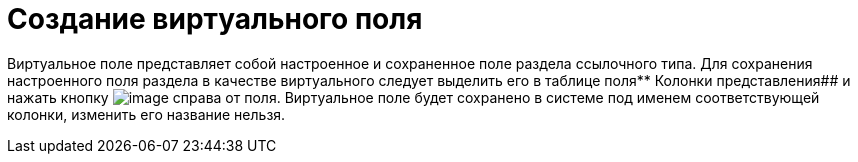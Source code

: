 = Создание виртуального поля

Виртуальное поле представляет собой настроенное и сохраненное поле раздела ссылочного типа. Для сохранения настроенного поля раздела в качестве виртуального следует выделить его в таблице поля** Колонки представления## и нажать кнопку image:Buttons/Virtual_Field.png[image] справа от поля. Виртуальное поле будет сохранено в системе под именем соответствующей колонки, изменить его название нельзя.

